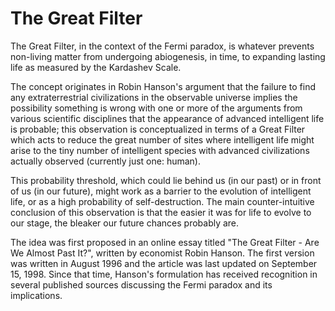 * The Great Filter
  :PROPERTIES:
  :CUSTOM_ID: the-great-filter
  :END:

The Great Filter, in the context of the Fermi paradox, is whatever
prevents non-living matter from undergoing abiogenesis, in time, to
expanding lasting life as measured by the Kardashev Scale.

The concept originates in Robin Hanson's argument that the failure to
find any extraterrestrial civilizations in the observable universe
implies the possibility something is wrong with one or more of the
arguments from various scientific disciplines that the appearance of
advanced intelligent life is probable; this observation is
conceptualized in terms of a Great Filter which acts to reduce the great
number of sites where intelligent life might arise to the tiny number of
intelligent species with advanced civilizations actually observed
(currently just one: human).

This probability threshold, which could lie behind us (in our past) or
in front of us (in our future), might work as a barrier to the evolution
of intelligent life, or as a high probability of self-destruction. The
main counter-intuitive conclusion of this observation is that the easier
it was for life to evolve to our stage, the bleaker our future chances
probably are.

The idea was first proposed in an online essay titled "The Great
Filter - Are We Almost Past It?", written by economist Robin Hanson. The
first version was written in August 1996 and the article was last
updated on September 15, 1998. Since that time, Hanson's formulation has
received recognition in several published sources discussing the Fermi
paradox and its implications.
